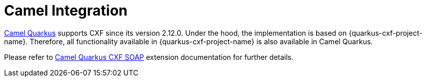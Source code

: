 = Camel Integration

https://camel.apache.org/camel-quarkus/latest/index.html[Camel Quarkus] supports CXF since its version 2.12.0.
Under the hood, the implementation is based on {quarkus-cxf-project-name}.
Therefore, all functionality available in {quarkus-cxf-project-name} is also available in Camel Quarkus.

Please refer to https://camel.apache.org/camel-quarkus/latest/reference/extensions/cxf-soap.html[Camel Quarkus CXF SOAP] extension documentation for further details.
